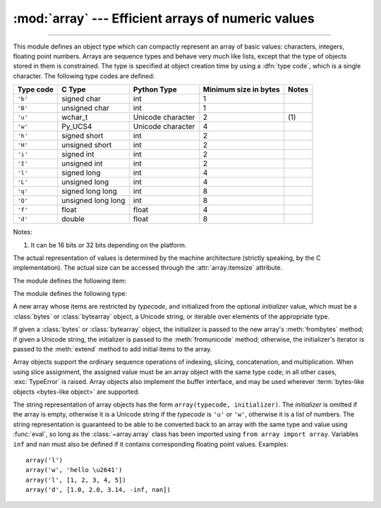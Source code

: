 :mod:`array` --- Efficient arrays of numeric values
===================================================

.. module:: array
   :synopsis: Space efficient arrays of uniformly typed numeric values.

.. index:: single: arrays

--------------

This module defines an object type which can compactly represent an array of
basic values: characters, integers, floating point numbers.  Arrays are sequence
types and behave very much like lists, except that the type of objects stored in
them is constrained.  The type is specified at object creation time by using a
:dfn:`type code`, which is a single character.  The following type codes are
defined:

+-----------+--------------------+-------------------+-----------------------+-------+
| Type code | C Type             | Python Type       | Minimum size in bytes | Notes |
+===========+====================+===================+=======================+=======+
| ``'b'``   | signed char        | int               | 1                     |       |
+-----------+--------------------+-------------------+-----------------------+-------+
| ``'B'``   | unsigned char      | int               | 1                     |       |
+-----------+--------------------+-------------------+-----------------------+-------+
| ``'u'``   | wchar_t            | Unicode character | 2                     | \(1)  |
+-----------+--------------------+-------------------+-----------------------+-------+
| ``'w'``   | Py_UCS4            | Unicode character | 4                     |       |
+-----------+--------------------+-------------------+-----------------------+-------+
| ``'h'``   | signed short       | int               | 2                     |       |
+-----------+--------------------+-------------------+-----------------------+-------+
| ``'H'``   | unsigned short     | int               | 2                     |       |
+-----------+--------------------+-------------------+-----------------------+-------+
| ``'i'``   | signed int         | int               | 2                     |       |
+-----------+--------------------+-------------------+-----------------------+-------+
| ``'I'``   | unsigned int       | int               | 2                     |       |
+-----------+--------------------+-------------------+-----------------------+-------+
| ``'l'``   | signed long        | int               | 4                     |       |
+-----------+--------------------+-------------------+-----------------------+-------+
| ``'L'``   | unsigned long      | int               | 4                     |       |
+-----------+--------------------+-------------------+-----------------------+-------+
| ``'q'``   | signed long long   | int               | 8                     |       |
+-----------+--------------------+-------------------+-----------------------+-------+
| ``'Q'``   | unsigned long long | int               | 8                     |       |
+-----------+--------------------+-------------------+-----------------------+-------+
| ``'f'``   | float              | float             | 4                     |       |
+-----------+--------------------+-------------------+-----------------------+-------+
| ``'d'``   | double             | float             | 8                     |       |
+-----------+--------------------+-------------------+-----------------------+-------+

Notes:

(1)
   It can be 16 bits or 32 bits depending on the platform.

   .. versionchanged:: 3.9
      ``array('u')`` now uses :c:type:`wchar_t` as C type instead of deprecated
      ``Py_UNICODE``. This change doesn't affect its behavior because
      ``Py_UNICODE`` is alias of :c:type:`wchar_t` since Python 3.3.

   .. deprecated-removed:: 3.3 3.16
      Please migrate to ``'w'`` typecode.


The actual representation of values is determined by the machine architecture
(strictly speaking, by the C implementation).  The actual size can be accessed
through the :attr:`array.itemsize` attribute.

The module defines the following item:


.. data:: typecodes

   A string with all available type codes.


The module defines the following type:


.. class:: array(typecode[, initializer])

   A new array whose items are restricted by *typecode*, and initialized
   from the optional *initializer* value, which must be a :class:`bytes`
   or :class:`bytearray` object, a Unicode string, or iterable over elements
   of the appropriate type.

   If given a :class:`bytes` or :class:`bytearray` object, the initializer
   is passed to the new array's :meth:`frombytes` method;
   if given a Unicode string, the initializer is passed to the
   :meth:`fromunicode` method;
   otherwise, the initializer's iterator is passed to the :meth:`extend` method
   to add initial items to the array.

   Array objects support the ordinary sequence operations of indexing, slicing,
   concatenation, and multiplication.  When using slice assignment, the assigned
   value must be an array object with the same type code; in all other cases,
   :exc:`TypeError` is raised. Array objects also implement the buffer interface,
   and may be used wherever :term:`bytes-like objects <bytes-like object>` are supported.

   .. audit-event:: array.__new__ typecode,initializer array.array


   .. attribute:: typecode

      The typecode character used to create the array.


   .. attribute:: itemsize

      The length in bytes of one array item in the internal representation.


   .. method:: append(x)

      Append a new item with value *x* to the end of the array.


   .. method:: buffer_info()

      Return a tuple ``(address, length)`` giving the current memory address and the
      length in elements of the buffer used to hold array's contents.  The size of the
      memory buffer in bytes can be computed as ``array.buffer_info()[1] *
      array.itemsize``.  This is occasionally useful when working with low-level (and
      inherently unsafe) I/O interfaces that require memory addresses, such as certain
      :c:func:`!ioctl` operations.  The returned numbers are valid as long as the array
      exists and no length-changing operations are applied to it.

      .. note::

         When using array objects from code written in C or C++ (the only way to
         effectively make use of this information), it makes more sense to use the buffer
         interface supported by array objects.  This method is maintained for backward
         compatibility and should be avoided in new code.  The buffer interface is
         documented in :ref:`bufferobjects`.


   .. method:: byteswap()

      "Byteswap" all items of the array.  This is only supported for values which are
      1, 2, 4, or 8 bytes in size; for other types of values, :exc:`RuntimeError` is
      raised.  It is useful when reading data from a file written on a machine with a
      different byte order.


   .. method:: count(x)

      Return the number of occurrences of *x* in the array.


   .. method:: extend(iterable)

      Append items from *iterable* to the end of the array.  If *iterable* is another
      array, it must have *exactly* the same type code; if not, :exc:`TypeError` will
      be raised.  If *iterable* is not an array, it must be iterable and its elements
      must be the right type to be appended to the array.


   .. method:: frombytes(buffer)

      Appends items from the :term:`bytes-like object`, interpreting
      its content as an array of machine values (as if it had been read
      from a file using the :meth:`fromfile` method).

      .. versionadded:: 3.2
         :meth:`!fromstring` is renamed to :meth:`frombytes` for clarity.


   .. method:: fromfile(f, n)

      Read *n* items (as machine values) from the :term:`file object` *f* and append
      them to the end of the array.  If less than *n* items are available,
      :exc:`EOFError` is raised, but the items that were available are still
      inserted into the array.


   .. method:: fromlist(list)

      Append items from the list.  This is equivalent to ``for x in list:
      a.append(x)`` except that if there is a type error, the array is unchanged.


   .. method:: fromunicode(s)

      Extends this array with data from the given Unicode string.
      The array must have type code ``'u'`` or ``'w'``; otherwise a :exc:`ValueError` is raised.
      Use ``array.frombytes(unicodestring.encode(enc))`` to append Unicode data to an
      array of some other type.


   .. method:: index(x[, start[, stop]])

      Return the smallest *i* such that *i* is the index of the first occurrence of
      *x* in the array.  The optional arguments *start* and *stop* can be
      specified to search for *x* within a subsection of the array.  Raise
      :exc:`ValueError` if *x* is not found.

      .. versionchanged:: 3.10
         Added optional *start* and *stop* parameters.


   .. method:: insert(i, x)

      Insert a new item with value *x* in the array before position *i*. Negative
      values are treated as being relative to the end of the array.


   .. method:: pop([i])

      Removes the item with the index *i* from the array and returns it. The optional
      argument defaults to ``-1``, so that by default the last item is removed and
      returned.


   .. method:: remove(x)

      Remove the first occurrence of *x* from the array.


   .. method:: clear()

      Remove all elements from the array.

      .. versionadded:: 3.13


   .. method:: reverse()

      Reverse the order of the items in the array.


   .. method:: tobytes()

      Convert the array to an array of machine values and return the bytes
      representation (the same sequence of bytes that would be written to a file by
      the :meth:`tofile` method.)

      .. versionadded:: 3.2
         :meth:`!tostring` is renamed to :meth:`tobytes` for clarity.


   .. method:: tofile(f)

      Write all items (as machine values) to the :term:`file object` *f*.


   .. method:: tolist()

      Convert the array to an ordinary list with the same items.


   .. method:: tounicode()

      Convert the array to a Unicode string.  The array must have a type ``'u'`` or ``'w'``;
      otherwise a :exc:`ValueError` is raised. Use ``array.tobytes().decode(enc)`` to
      obtain a Unicode string from an array of some other type.


The string representation of array objects has the form
``array(typecode, initializer)``.
The *initializer* is omitted if the array is empty, otherwise it is
a Unicode string if the *typecode* is ``'u'`` or ``'w'``, otherwise it is
a list of numbers.
The string representation is guaranteed to be able to be converted back to an
array with the same type and value using :func:`eval`, so long as the
:class:`~array.array` class has been imported using ``from array import array``.
Variables ``inf`` and ``nan`` must also be defined if it contains
corresponding floating point values.
Examples::

   array('l')
   array('w', 'hello \u2641')
   array('l', [1, 2, 3, 4, 5])
   array('d', [1.0, 2.0, 3.14, -inf, nan])


.. seealso::

   Module :mod:`struct`
      Packing and unpacking of heterogeneous binary data.

   `NumPy <https://numpy.org/>`_
      The NumPy package defines another array type.
